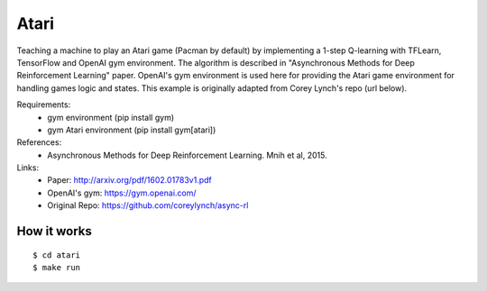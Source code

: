 #######################################################
Atari
#######################################################

Teaching a machine to play an Atari game (Pacman by default) by implementing
a 1-step Q-learning with TFLearn, TensorFlow and OpenAI gym environment. The
algorithm is described in "Asynchronous Methods for Deep Reinforcement Learning"
paper. OpenAI's gym environment is used here for providing the Atari game
environment for handling games logic and states. This example is originally
adapted from Corey Lynch's repo (url below).

Requirements:
    - gym environment (pip install gym)
    - gym Atari environment (pip install gym[atari])

References:
    - Asynchronous Methods for Deep Reinforcement Learning. Mnih et al, 2015.

Links:
    - Paper: http://arxiv.org/pdf/1602.01783v1.pdf
    - OpenAI's gym: https://gym.openai.com/
    - Original Repo: https://github.com/coreylynch/async-rl

=======================================================
How it works
=======================================================

::

    $ cd atari
    $ make run
